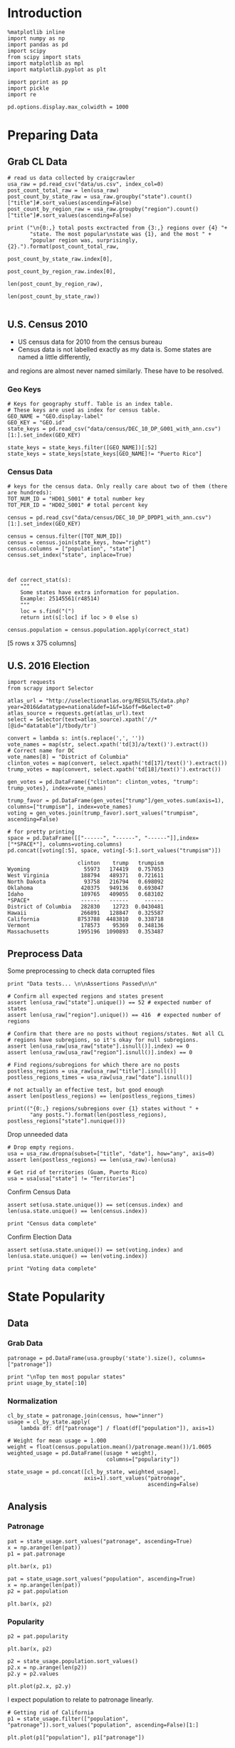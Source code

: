 * Introduction
#+BEGIN_SRC ipython :session :file  :exports both
%matplotlib inline
import numpy as np
import pandas as pd
import scipy
from scipy import stats
import matplotlib as mpl
import matplotlib.pyplot as plt

import pprint as pp
import pickle
import re

pd.options.display.max_colwidth = 1000
#+END_SRC

#+RESULTS:

* Preparing Data
** Grab CL Data
#+BEGIN_SRC ipython :session :file  :exports both 
# read us data collected by craigcrawler 
usa_raw = pd.read_csv("data/us.csv", index_col=0)
post_count_total_raw = len(usa_raw)
post_count_by_state_raw = usa_raw.groupby("state").count()["title"]#.sort_values(ascending=False)
post_count_by_region_raw = usa_raw.groupby("region").count()["title"]#.sort_values(ascending=False)

print ("\n{0:,} total posts exctracted from {3:,} regions over {4} "+ 
       "state. The most popular\nstate was {1}, and the most " + 
       "popular region was, surprisingly, {2}.").format(post_count_total_raw,
                                                        post_count_by_state_raw.index[0],
                                                        post_count_by_region_raw.index[0],
                                                        len(post_count_by_region_raw),
                                                        len(post_count_by_state_raw))

#+END_SRC
#+RESULTS:
** U.S. Census 2010
- US census data for 2010 from the census bureau
- Census data is not labelled exactly as my data is. Some states are named a little differently,
and regions are almost never named similarly. These have to be resolved.

*** Geo Keys
#+BEGIN_SRC ipython :session :file  :exports both
# Keys for geography stuff. Table is an index table.
# These keys are used as index for census table.
GEO_NAME = "GEO.display-label"
GEO_KEY = "GEO.id"
state_keys = pd.read_csv("data/census/DEC_10_DP_G001_with_ann.csv")[1:].set_index(GEO_KEY)

state_keys = state_keys.filter([GEO_NAME])[:52]
state_keys = state_keys[state_keys[GEO_NAME]!= "Puerto Rico"]
#+END_SRC

#+RESULTS:

*** Census Data
#+BEGIN_SRC ipython :session :file  :exports both
  # keys for the census data. Only really care about two of them (there are hundreds):
  TOT_NUM_ID = "HD01_S001" # total number key
  TOT_PER_ID = "HD02_S001" # total percent key

  census = pd.read_csv("data/census/DEC_10_DP_DPDP1_with_ann.csv")[1:].set_index(GEO_KEY)

  census = census.filter([TOT_NUM_ID])
  census = census.join(state_keys, how="right")
  census.columns = ["population", "state"]
  census.set_index("state", inplace=True)
  

  
  def correct_stat(s):
      """
      Some states have extra information for population. 
      Example: 25145561(r48514)
      """
      loc = s.find("(")
      return int(s[:loc] if loc > 0 else s)

  census.population = census.population.apply(correct_stat)
#+END_SRC

#+RESULTS:

[5 rows x 375 columns]
** U.S. 2016 Election
#+BEGIN_SRC ipython :session :file  :exports both
  import requests
  from scrapy import Selector

  atlas_url = "http://uselectionatlas.org/RESULTS/data.php?year=2016&datatype=national&def=1&f=1&off=0&elect=0"
  atlas_source = requests.get(atlas_url).text
  select = Selector(text=atlas_source).xpath('//*[@id="datatable"]/tbody/tr')

  convert = lambda s: int(s.replace(',', ''))
  vote_names = map(str, select.xpath('td[3]/a/text()').extract())
  # Correct name for DC
  vote_names[8] = "District of Columbia"
  clinton_votes = map(convert, select.xpath('td[17]/text()').extract())
  trump_votes = map(convert, select.xpath('td[18]/text()').extract())

  gen_votes = pd.DataFrame({"clinton": clinton_votes, "trump": trump_votes}, index=vote_names)

  trump_favor = pd.DataFrame(gen_votes["trump"]/gen_votes.sum(axis=1), columns=["trumpism"], index=vote_names)  
  voting = gen_votes.join(trump_favor).sort_values("trumpism", ascending=False)  

  # for pretty printing
  space = pd.DataFrame([["------", "------", "------"]],index=["*SPACE*"], columns=voting.columns) 
  pd.concat([voting[:5], space, voting[-5:].sort_values("trumpism")])
#+END_SRC

#+RESULTS:
#+begin_example
                      clinton    trump   trumpism
Wyoming                 55973   174419   0.757053
West Virginia          188794   489371   0.721611
North Dakota            93758   216794   0.698092
Oklahoma               420375   949136   0.693047
Idaho                  189765   409055   0.683102
*SPACE*                ------   ------     ------
District of Columbia   282830    12723  0.0430481
Hawaii                 266891   128847   0.325587
California            8753788  4483810   0.338718
Vermont                178573    95369   0.348136
Massachusetts         1995196  1090893   0.353487
#+end_example

** Preprocess Data

Some preprocessing to check data corrupted files
#+BEGIN_SRC ipython :session :file  :exports both
  print "Data tests... \n\nAssertions Passed\n\n"

  # Confirm all expected regions and states present
  assert len(usa_raw["state"].unique()) == 52 # expected number of states
  assert len(usa_raw["region"].unique()) == 416  # expected number of regions
 
  # Confirm that there are no posts without regions/states. Not all CL 
  # regions have subregions, so it's okay for null subregions.
  assert len(usa_raw[usa_raw["state"].isnull()].index) == 0
  assert len(usa_raw[usa_raw["region"].isnull()].index) == 0

  # Find regions/subregions for which there are no posts
  postless_regions = usa_raw[usa_raw["title"].isnull()]  
  postless_regions_times = usa_raw[usa_raw["date"].isnull()]

  # not actually an effective test, but good enough
  assert len(postless_regions) == len(postless_regions_times)

  print(("{0:,} regions/subregions over {1} states without " + 
         "any posts.").format(len(postless_regions), postless_regions["state"].nunique()))  
#+END_SRC

#+RESULTS:

Drop unneeded data
#+BEGIN_SRC ipython :session :file  :exports both
# Drop empty regions.
usa = usa_raw.dropna(subset=["title", "date"], how="any", axis=0)
assert len(postless_regions) == len(usa_raw)-len(usa)

# Get rid of territories (Guam, Puerto Rico)
usa = usa[usa["state"] != "Territories"]
#+END_SRC

#+RESULTS:

Confirm Census Data
#+BEGIN_SRC ipython :session :file  :exports both
assert set(usa.state.unique()) == set(census.index) and len(usa.state.unique() == len(census.index))

print "Census data complete"
#+END_SRC

#+RESULTS:

Confirm Election Data
#+BEGIN_SRC ipython :session :file  :exports both
assert set(usa.state.unique()) == set(voting.index) and len(usa.state.unique() == len(voting.index))

print "Voting data complete"
#+END_SRC
#+RESULTS:
* State Popularity
** Data
*** Grab Data
#+BEGIN_SRC ipython :session :file  :exports both
patronage = pd.DataFrame(usa.groupby('state').size(), columns=["patronage"])

print "\nTop ten most popular states"
print usage_by_state[:10]
#+END_SRC 
#+RESULTS:

*** Normalization
#+BEGIN_SRC ipython :session :file  :exports both
    cl_by_state = patronage.join(census, how="inner")
    usage = cl_by_state.apply(
        lambda df: df["patronage"] / float(df["population"]), axis=1)

    # Weight for mean usage = 1.000
    weight = float(census.population.mean()/patronage.mean())/1.0605
    weighted_usage = pd.DataFrame((usage * weight),
                                   columns=["popularity"])

    state_usage = pd.concat([cl_by_state, weighted_usage],
                            axis=1).sort_values("patronage",
                                                ascending=False)
#+END_SRC
#+RESULTS:

** Analysis
*** Patronage
#+BEGIN_SRC ipython :session :file /home/dodge/workspace/craig-politics/py6320LXp.png :exports both
pat = state_usage.sort_values("patronage", ascending=True)
x = np.arange(len(pat))
p1 = pat.patronage

plt.bar(x, p1)
#+END_SRC

#+RESULTS:
[[file:/home/dodge/workspace/craig-politics/py6320LXp.png]]

#+BEGIN_SRC ipython :session :file /home/dodge/workspace/craig-politics/py6320oYD.png :exports both
pat = state_usage.sort_values("population", ascending=True)
x = np.arange(len(pat))
p2 = pat.population

plt.bar(x, p2)
#+END_SRC

#+RESULTS:
[[file:/home/dodge/workspace/craig-politics/py6320oYD.png]]

*** Popularity
#+BEGIN_SRC ipython :session :file /home/dodge/workspace/craig-politics/py6320lr1.png :exports both
p2 = pat.popularity

plt.bar(x, p2)
#+END_SRC
#+RESULTS:
[[file:/home/dodge/workspace/craig-politics/py6320lr1.png]]






#+BEGIN_SRC ipython :session :file /home/dodge/workspace/craig-politics/py6320Yhv.png :exports both
p2 = state_usage.population.sort_values()
p2.x = np.arange(len(p2))
p2.y = p2.values

plt.plot(p2.x, p2.y)
#+END_SRC

#+RESULTS:
[[file:/home/dodge/workspace/craig-politics/py6320Yhv.png]]
I expect population to relate to patronage linearly.
#+BEGIN_SRC ipython :session :file /tmp/image.png  :exports both
# Getting rid of California
p1 = state_usage.filter(["population", "patronage"]).sort_values("population", ascending=False)[1:]

plt.plot(p1["population"], p1["patronage"])
#+END_SRC
#+RESULTS:
[[file:/tmp/image.png]]

*** Politics
#+BEGIN_SRC ipython ipython :session :file /tmp/population2.png  :exports both
states = pat.join(voting).sort_values("popularity")[:50]
plt.hist([states.popularity, states.trumpism], bins=10)
#+END_SRC

#+RESULTS:
[[file:/tmp/population2.png]]

Note the correlation between trumpism and popularity
#+BEGIN_SRC ipython :session :file /home/dodge/workspace/craig-politics/py6320k_K.png :exports both
print states.filter(["patronage", "popularity", "normalized", "trumpism"]).corr()
#+END_SRC
* Text Qualities
** Data
Find strings in posts
#+BEGIN_SRC ipython :session :file /home/dodge/workspace/craig-politics/py6320WhL.png :exports both
  def find_strs(substr, df=usa):
      """
      Get all titles from usa that have substr in their post title. Add some data on capitalization.
      """
      find = lambda sub, s: 1 if re.search(sub, s) else np.nan

      # filter titles to only posts with substr in some form or another
      select = df.title.map(str.lower).map(lambda s: find(substr.lower(), s)) == 1
      findings = df.title[select]
      findings.rename("*" + substr + "*", inplace=True)

      proper = findings.apply(lambda x: find((substr[0].upper() + substr[1:].lower()), x))
      cap = findings.apply(lambda x: find(substr.upper(), x))
      low = findings.apply(lambda x: find(substr.lower(), x))

      proper.rename("proper", inplace=True)
      cap.rename("uppercase", inplace=True)
      low.rename("lowercase", inplace=True)

      return pd.concat([findings, proper, cap, low], axis=1)

  words = ["president",
           "hillary",
           "clinton",
           "donald",
           "trump",
           "muslims",
           "mexicans",
           "liberals",
           "conservatives"]
#+END_SRC
*** *liberals*
*** *conservatives*
*** *clinton*
*** *trump*
** Analysis
*** Population
*** Politics
The more pro-Trump your state, the less likely you are to use "Trump" over "TRUMP"
#+BEGIN_SRC ipython :session :file /home/dodge/workspace/craig-politics/py6320cup.png :exports both
cap = states.join(norm.rename("proper per cap"), how="outer")
prop_over_cap = cap.filter(["trumpism", "proper per cap"]).sort_values("trumpism", ascending=True)[1:]

plt.hist([prop_over_cap.trumpism, prop_over_cap["proper per cap"]], bins=30)
#+END_SRC

#+RESULTS:
[[file:/home/dodge/workspace/craig-politics/py6320cup.png]]

*** Unicode
ascii vs. unicode usage. 
#+BEGIN_SRC ipython :session :file  :exports both
def check_ascii(post):
    """
    Determines whether a title is encodable as ascii
    """
    try:
        post.encode('ascii')
        return True
    except UnicodeError:
        return False

ascii_titles_tv = usa.title.apply(check_ascii)
nonascii_posts = usa[~ascii_titles_tv]

distinct_states = nonascii_posts["state"].unique()
print ("{0:,} of {1:,} total posts were non-ascii ({2:.2f}%), confined to {3} "
       + "states.").format(len(nonascii_posts),
                       len(usa),
                       len(nonascii_posts)/float(len(usa)) * 100,
                       len(distinct_states))
#+END_SRC

#+RESULTS:

**** Pennsylvania
Pennsylvania has was the preeminent outlier in non-ascii usage per-state
#+BEGIN_SRC ipython :session :file  :exports both
nonascii_states_count = nonascii_posts.groupby(
    "state").title.nunique().sort_values(ascending=False)
print "\nTop ten most popular unicode states:"
print nonascii_states_count[:10]

pennsylvania = nonascii_posts[nonascii_posts["state"] == "Pennsylvania"]
print pennsylvania["title"].tolist()[0]

print("\nA single Trump memester seems to be responsible for the chaos " +
      "in Pennsylvania.\n" + "I suspect that these crazy unicode posts " +
      "are mostly done by a very small\nset of people, though there is " +
      "no way to tell.")
print "\nRandom sample of 5 non-ascii Pennsylvania posts"
print pennsylvania["title"][:5]

pennsylvania.groupby("region").count()

post_uniqueness = pennsylvania.title.nunique()/float(len(pennsylvania.title))
#+END_SRC

#+RESULTS:
=                   title  date  state  subregion
region                                          
harrisburg, PA        11    11     11          0
lancaster, PA         11    11     11          0
philadelphia           1     1      1          0
pittsburgh, PA         1     1      1          0
reading, PA           10    10     10          0
state college, PA     11    11     11          0
york, PA              11    11     11          0
==<pandas.core.groupby.DataFrameGroupBy object at 0x7fa5c0d57250>
==<pandas.core.groupby.DataFrameGroupBy object at 0x7fa5f43f5050>
==Series([], dtype: int64)
==Empty DataFrame
Columns: [title, date, state, region]
Index: []
=* 
***** Colorado
#+BEGIN_SRC ipython :session :file  :exports both
print "\n\n{0} regions in Colorado".format(usa[usa['state'] == "Colorado"]["region"].nunique())
#+END_SRC

#+RESULTS:


#+BEGIN_SRC ipython :session :file /home/dodge/workspace/craigp-olitics/py6320XN2.png :exports both
posts = usa.groupby("state")["title"].agg(sum)["Kansas"]
#+END_SRC

